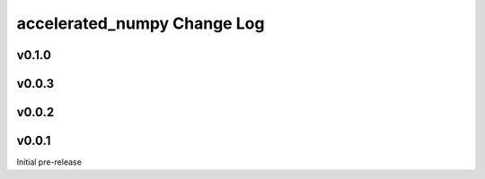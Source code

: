 ===========================
accelerated_numpy Change Log
===========================


.. current developments

v0.1.0
====================



v0.0.3
====================



v0.0.2
====================




v0.0.1
====================
Initial pre-release
